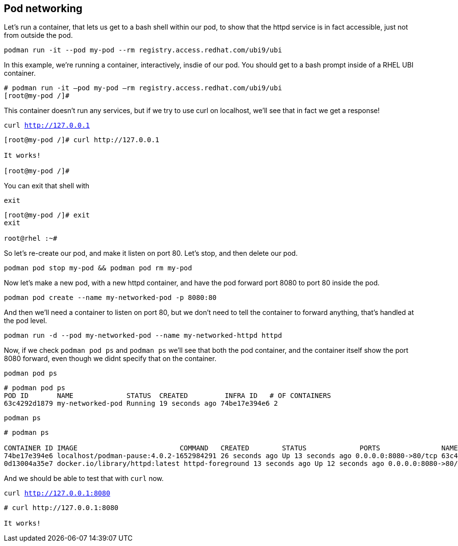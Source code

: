 == Pod networking

Let’s run a container, that lets us get to a bash shell within our pod,
to show that the httpd service is in fact accessible, just not from
outside the pod.

[source,bash,subs="+macros,+attributes",role=execute]
----
podman run -it --pod my-pod --rm registry.access.redhat.com/ubi9/ubi
----

In this example, we’re running a container, interactively, insdie of our
pod. You should get to a bash prompt inside of a RHEL UBI container.

[source,text]
----
# podman run -it –pod my-pod –rm registry.access.redhat.com/ubi9/ubi
[root@my-pod /]#

----

This container doesn't run any services, but if we try to use curl on localhost, we'll see that in fact we get a response!

[source,bash,subs="+macros,+attributes",role=execute]
----
curl http://127.0.0.1
----

[source,text]
----
[root@my-pod /]# curl http://127.0.0.1

It works!

[root@my-pod /]#

----
You can exit that shell with

[source,bash,subs="+macros,+attributes",role=execute]
----
exit
----

[source,text]
----
[root@my-pod /]# exit
exit

root@rhel :~#
----


So let's re-create our pod, and make it listen on port 80.  Let's stop, and then delete our pod.

[source,bash,subs="+macros,+attributes",role=execute]
----
podman pod stop my-pod && podman pod rm my-pod
----

Now let’s make a new pod, with a new httpd container, and have the pod
forward port 8080 to port 80 inside the pod.

[source,bash,subs="+macros,+attributes",role=execute]
----
podman pod create --name my-networked-pod -p 8080:80
----

And then we’ll need a container to listen on port 80, but we don’t need
to tell the container to forward anything, that’s handled at the pod
level.

[source,bash,subs="+macros,+attributes",role=execute]
----
podman run -d --pod my-networked-pod --name my-networked-httpd httpd
----

Now, if we check `+podman pod ps+` and `+podman ps+` we’ll see that both
the pod container, and the container itself show the port 8080 forward,
even though we didnt specify that on the container.

[source,bash,subs="+macros,+attributes",role=execute]
----
podman pod ps
----

[source,text]
----
# podman pod ps
POD ID       NAME             STATUS  CREATED         INFRA ID   # OF CONTAINERS 
63c4292d1879 my-networked-pod Running 19 seconds ago 74be17e394e6 2
----

[source,bash,subs="+macros,+attributes",role=execute]
----
podman ps
----

[source,text]
----
# podman ps

CONTAINER ID IMAGE                         COMMAND   CREATED        STATUS             PORTS               NAMES
74be17e394e6 localhost/podman-pause:4.0.2-1652984291 26 seconds ago Up 13 seconds ago 0.0.0.0:8080->80/tcp 63c4292d1879-infra
0d13004a35e7 docker.io/library/httpd:latest httpd-foreground 13 seconds ago Up 12 seconds ago 0.0.0.0:8080->80/tcp my-networked-httpd
----


And we should be able to test that with `curl` now.

[source,bash,subs="+macros,+attributes",role=execute]
----
curl http://127.0.0.1:8080
----

[source,text]
----
# curl http://127.0.0.1:8080

It works!
----
